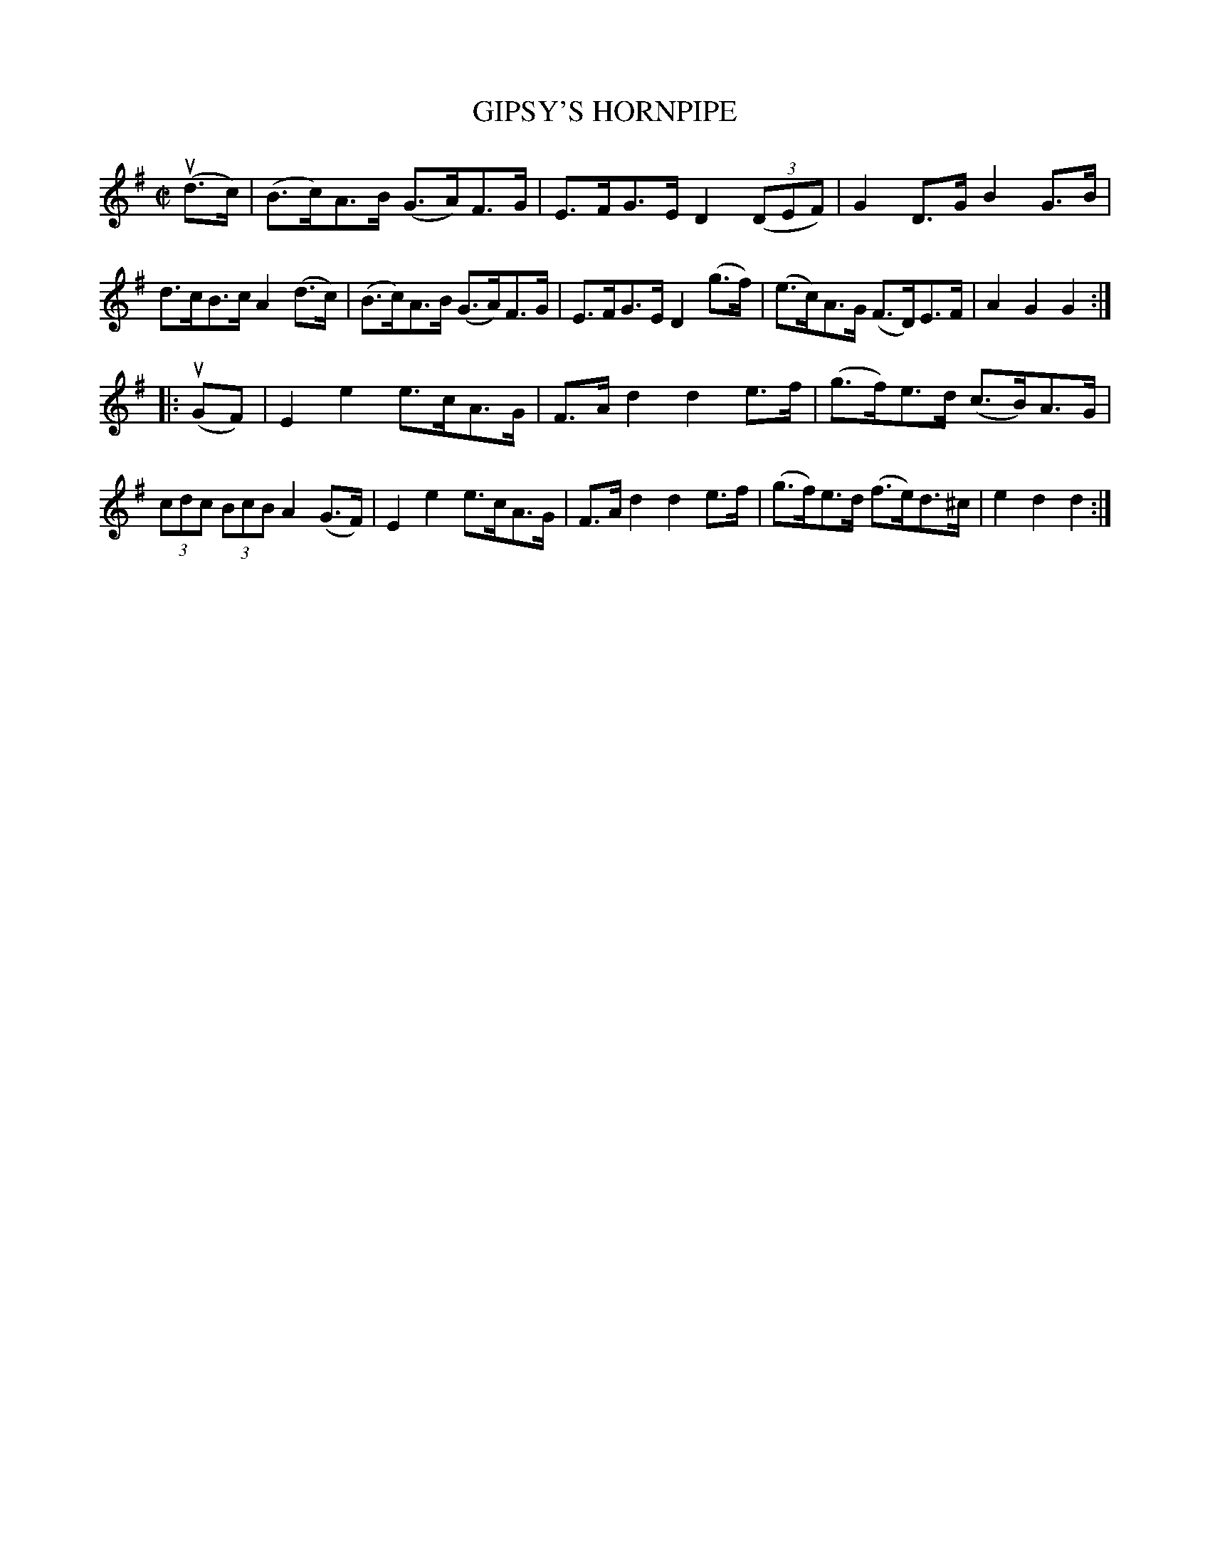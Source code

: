 X: 10952
T: GIPSY'S HORNPIPE
R: hornpipe
B: K\"ohler's Violin Repository, v.1, 1885 p.95 #2
F: http://www.archive.org/details/klersviolinrepos01edin
Z: 2012 John Chambers <jc:trillian.mit.edu>
M: C|
L: 1/8
K: G
u(d>c) |\
(B>c)A>B (G>A)F>G | E>FG>E D2 ((3DEF) | G2D>G B2G>B | d>cB>c A2(d>c) |\
(B>c)A>B (G>A)F>G | E>FG>E D2 (g>f) | (e>c)A>G (F>D)E>F | A2G2G2 :|
|: u(GF) |\
E2e2 e>cA>G | F>Ad2 d2e>f | (g>f)e>d (c>B)A>G | (3cdc (3BcB A2(G>F) |\
E2e2 e>cA>G | F>Ad2 d2e>f | (g>f)e>d (f>e)d>^c | e2d2d2 :|
